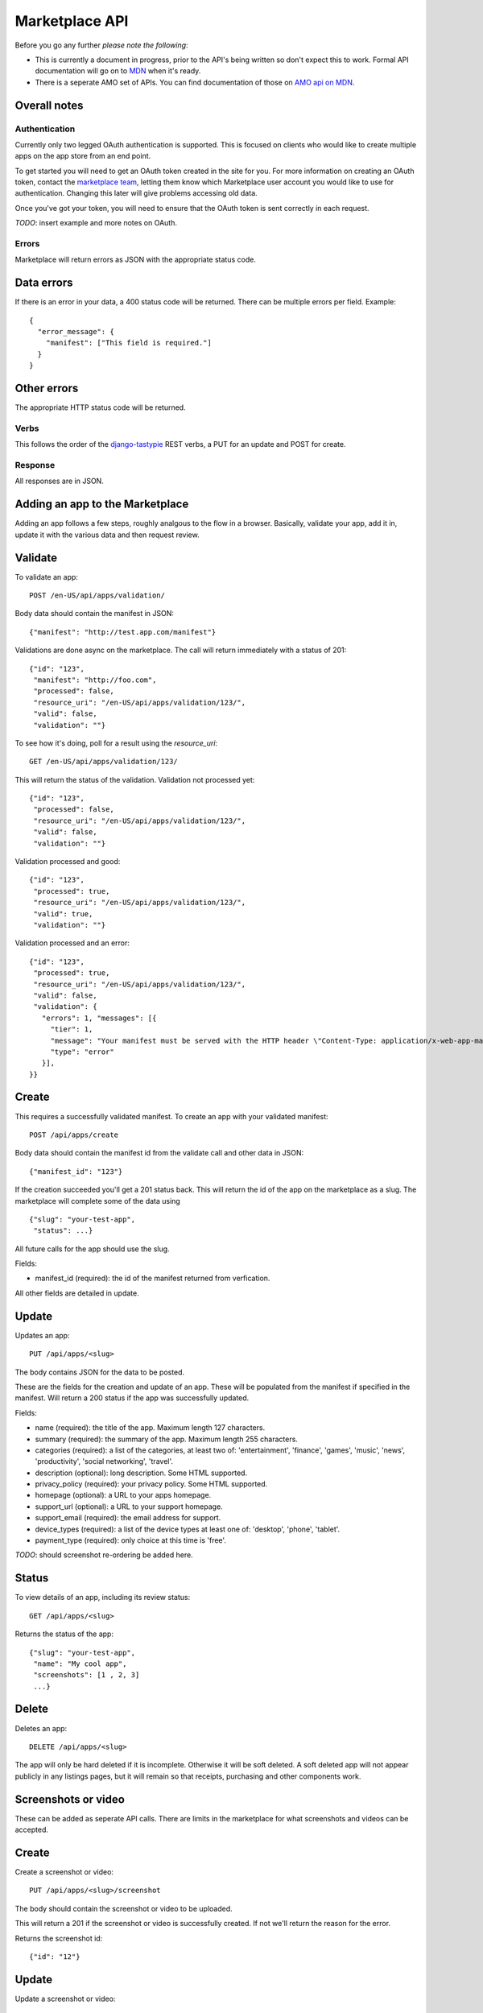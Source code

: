 .. _api:

======================
Marketplace API
======================

Before you go any further *please note the following*:

* This is currently a document in progress, prior to the API's being written so
  don't expect this to work. Formal API documentation will go on to `MDN`_ when
  it's ready.
* There is a seperate AMO set of APIs. You can find documentation of those on
  `AMO api on MDN`_.

Overall notes
-------------

Authentication
==============

Currently only two legged OAuth authentication is supported. This is focused on
clients who would like to create multiple apps on the app store from an end
point.

To get started you will need to get an OAuth token created in the site for you.
For more information on creating an OAuth token, contact the `marketplace
team`_, letting them know which Marketplace user account you would like to use
for authentication. Changing this later will give problems accessing old data.

Once you've got your token, you will need to ensure that the OAuth token is
sent correctly in each request.

*TODO*: insert example and more notes on OAuth.

Errors
======

Marketplace will return errors as JSON with the appropriate status code.

Data errors
-----------

If there is an error in your data, a 400 status code will be returned. There
can be multiple errors per field. Example::

        {
          "error_message": {
            "manifest": ["This field is required."]
          }
        }

Other errors
------------

The appropriate HTTP status code will be returned.

Verbs
=====

This follows the order of the `django-tastypie`_ REST verbs, a PUT for an update and POST for create.

Response
========

All responses are in JSON.

Adding an app to the Marketplace
--------------------------------

Adding an app follows a few steps, roughly analgous to the flow in a browser.
Basically, validate your app, add it in, update it with the various data and
then request review.

Validate
--------

To validate an app::

        POST /en-US/api/apps/validation/

Body data should contain the manifest in JSON::

        {"manifest": "http://test.app.com/manifest"}

Validations are done async on the marketplace. The call will return immediately
with a status of 201::

        {"id": "123",
         "manifest": "http://foo.com",
         "processed": false,
         "resource_uri": "/en-US/api/apps/validation/123/",
         "valid": false,
         "validation": ""}

To see how it's doing, poll for a result using the `resource_uri`::

        GET /en-US/api/apps/validation/123/

This will return the status of the validation. Validation not processed yet::

        {"id": "123",
         "processed": false,
         "resource_uri": "/en-US/api/apps/validation/123/",
         "valid": false,
         "validation": ""}

Validation processed and good::

        {"id": "123",
         "processed": true,
         "resource_uri": "/en-US/api/apps/validation/123/",
         "valid": true,
         "validation": ""}

Validation processed and an error::

        {"id": "123",
         "processed": true,
         "resource_uri": "/en-US/api/apps/validation/123/",
         "valid": false,
         "validation": {
           "errors": 1, "messages": [{
             "tier": 1,
             "message": "Your manifest must be served with the HTTP header \"Content-Type: application/x-web-app-manifest+json\". We saw \"text/html; charset=utf-8\".",
             "type": "error"
           }],
        }}

Create
------

This requires a successfully validated manifest. To create an app with your
validated manifest::

        POST /api/apps/create

Body data should contain the manifest id from the validate call and other data
in JSON::

        {"manifest_id": "123"}

If the creation succeeded you'll get a 201 status back. This will return the id
of the app on the marketplace as a slug. The marketplace will complete some of
the data using ::

        {"slug": "your-test-app",
         "status": ...}

All future calls for the app should use the slug.

Fields:

* manifest_id (required): the id of the manifest returned from verfication.

All other fields are detailed in update.

Update
------

Updates an app::

        PUT /api/apps/<slug>

The body contains JSON for the data to be posted.

These are the fields for the creation and update of an app. These will be
populated from the manifest if specified in the manifest. Will return a 200
status if the app was successfully updated.

Fields:

* name (required): the title of the app. Maximum length 127 characters.
* summary (required): the summary of the app. Maximum length 255 characters.
* categories (required): a list of the categories, at least two of:
  'entertainment', 'finance', 'games', 'music', 'news', 'productivity',
  'social networking', 'travel'.
* description (optional): long description. Some HTML supported.
* privacy_policy (required): your privacy policy. Some HTML supported.
* homepage (optional): a URL to your apps homepage.
* support_url (optional): a URL to your support homepage.
* support_email (required): the email address for support.
* device_types (required): a list of the device types at least one of:
  'desktop', 'phone', 'tablet'.
* payment_type (required): only choice at this time is 'free'.

*TODO*: should screenshot re-ordering be added here.

Status
------

To view details of an app, including its review status::

        GET /api/apps/<slug>

Returns the status of the app::

        {"slug": "your-test-app",
         "name": "My cool app",
         "screenshots": [1 , 2, 3]
         ...}

Delete
------

Deletes an app::

        DELETE /api/apps/<slug>

The app will only be hard deleted if it is incomplete. Otherwise it will be
soft deleted. A soft deleted app will not appear publicly in any listings
pages, but it will remain so that receipts, purchasing and other components
work.

Screenshots or video
--------------------

These can be added as seperate API calls. There are limits in the marketplace
for what screenshots and videos can be accepted.

Create
------

Create a screenshot or video::

        PUT /api/apps/<slug>/screenshot

The body should contain the screenshot or video to be uploaded.

This will return a 201 if the screenshot or video is successfully created. If
not we'll return the reason for the error.

Returns the screenshot id::

        {"id": "12"}

Update
------

Update a screenshot or video::

        POST /api/apps/<slug>/screenshot/<id>

This will return a 200 if the screenshot or video is succesfully updated.

Delete
------

Delete a screenshot of video::

        DELETE /api/apps/<slug>/screenshot/<id>

This will return a 200 if the screenshot has been deleted.


.. _`MDN`: https://developer.mozilla.org
.. _`marketplace team`: marketplace-team@mozilla.org
.. _`django-tastypie`: https://github.com/toastdriven/django-tastypie
.. _`AMO api on MDN`: https://developer.mozilla.org/en/addons.mozilla.org_%28AMO%29_API_Developers%27_Guide
